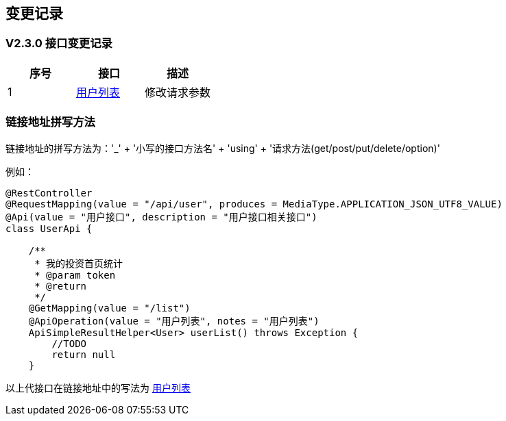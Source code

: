 == 变更记录

=== V2.3.0 接口变更记录

[options="header", cols=".^2,.^5,.^9]
|===
|序号|接口|描述
|1|<<_api_user_list_get,用户列表>>|修改请求参数
|===

=== 链接地址拼写方法

链接地址的拼写方法为：'_' + '小写的接口方法名' + 'using' + '请求方法(get/post/put/delete/option)'

例如：

```
@RestController
@RequestMapping(value = "/api/user", produces = MediaType.APPLICATION_JSON_UTF8_VALUE)
@Api(value = "用户接口", description = "用户接口相关接口")
class UserApi {

    /**
     * 我的投资首页统计
     * @param token
     * @return
     */
    @GetMapping(value = "/list")
    @ApiOperation(value = "用户列表", notes = "用户列表")
    ApiSimpleResultHelper<User> userList() throws Exception {
        //TODO
        return null
    }

```
以上代接口在链接地址中的写法为 <<_userlistusingget, 用户列表>>